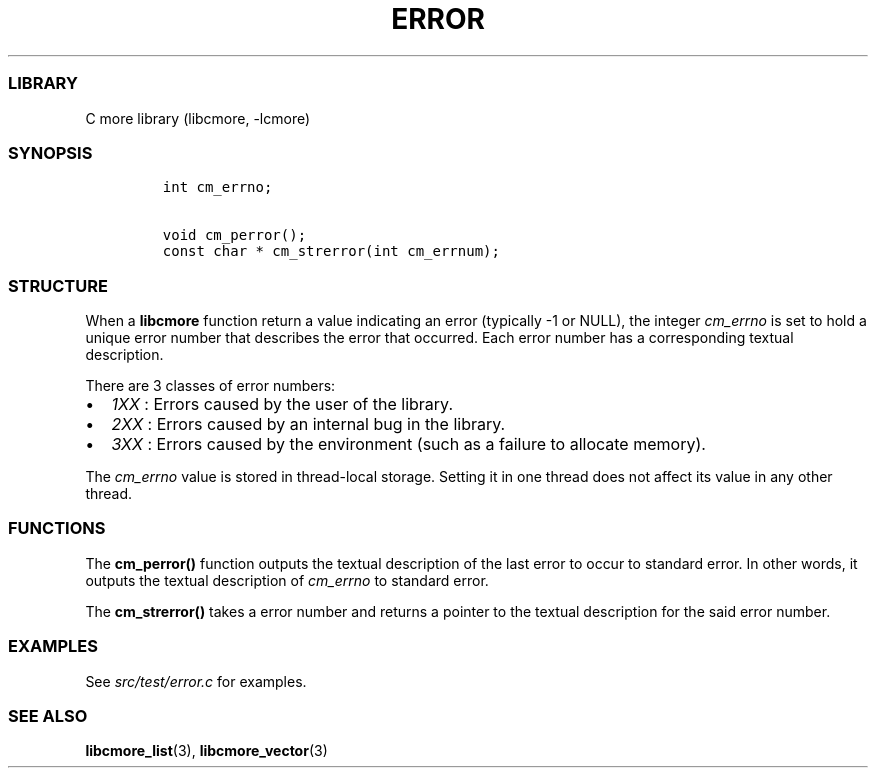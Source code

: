 .IX Title "ERROR 3
.TH ERROR 3 "May 2024" "libcmore v0.0.3" "error"
.\" Automatically generated by Pandoc 3.1.2
.\"
.\" Define V font for inline verbatim, using C font in formats
.\" that render this, and otherwise B font.
.ie "\f[CB]x\f[]"x" \{\
. ftr V B
. ftr VI BI
. ftr VB B
. ftr VBI BI
.\}
.el \{\
. ftr V CR
. ftr VI CI
. ftr VB CB
. ftr VBI CBI
.\}
.hy
.SS LIBRARY
.PP
C more library (libcmore, -lcmore)
.SS SYNOPSIS
.IP
.nf
\f[C]
int cm_errno;

void cm_perror();
const char * cm_strerror(int cm_errnum);
\f[R]
.fi
.SS STRUCTURE
.PP
When a \f[B]libcmore\f[R] function return a value indicating an error
(typically -1 or NULL), the integer \f[I]cm_errno\f[R] is set to hold a
unique error number that describes the error that occurred.
Each error number has a corresponding textual description.
.PP
There are 3 classes of error numbers:
.IP \[bu] 2
\f[I]1XX\f[R] : Errors caused by the user of the library.
.IP \[bu] 2
\f[I]2XX\f[R] : Errors caused by an internal bug in the library.
.IP \[bu] 2
\f[I]3XX\f[R] : Errors caused by the environment (such as a failure to
allocate memory).
.PP
The \f[I]cm_errno\f[R] value is stored in thread-local storage.
Setting it in one thread does not affect its value in any other thread.
.SS FUNCTIONS
.PP
The \f[B]cm_perror()\f[R] function outputs the textual description of
the last error to occur to standard error.
In other words, it outputs the textual description of \f[I]cm_errno\f[R]
to standard error.
.PP
The \f[B]cm_strerror()\f[R] takes a error number and returns a pointer
to the textual description for the said error number.
.SS EXAMPLES
.PP
See \f[I]src/test/error.c\f[R] for examples.
.SS SEE ALSO
.PP
\f[B]libcmore_list\f[R](3), \f[B]libcmore_vector\f[R](3)
